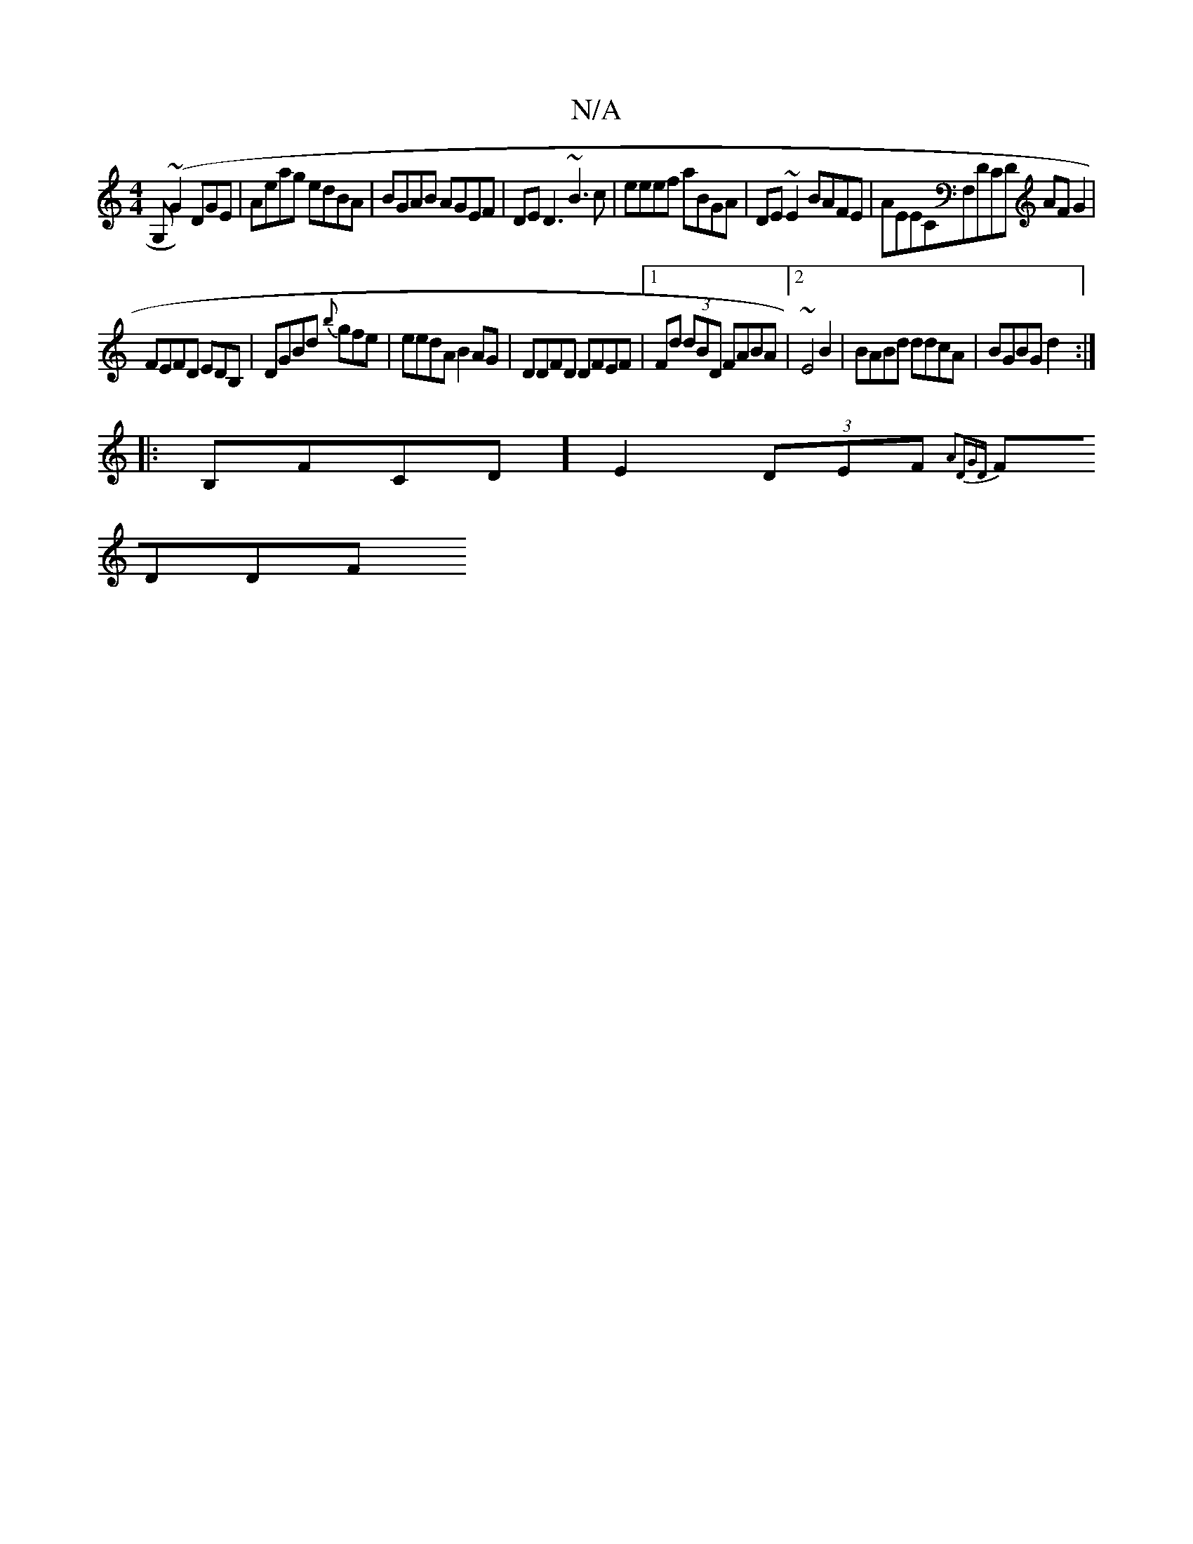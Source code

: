 X:1
T:N/A
M:4/4
R:N/A
K:Cmajor
G,(~G2) DGE | Aeag edBA|BGAB AGEF|DED3 ~B3c|eeef aBGA|DE~E2 BAFE|AEECF,DCD AFG2|
FEFD EDB,|DGBd {b}gfe | eedA B2AG|DDFD DFEF|[1 Fd (3dBD FABA|[2~E4 B2|BABd ddcA|BGBG d2:|
|:B,FCD] E2 (3DEF{A2DGD|
FDDF